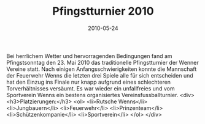 #+TITLE: Pfingstturnier 2010
#+DATE: 2010-05-24
#+FACEBOOK_URL: 

Bei herrlichem Wetter und hervorragenden Bedingungen fand am Pfingstsonntag den 23. Mai 2010 das traditionelle Pfingstturnier der Wenner Vereine statt. Nach einigen Anfangsschwierigkeiten konnte die Mannschaft der Feuerwehr Wenns die letzten drei Spiele alle für sich entscheiden und hat den Einzug ins Finale nur knapp aufgrund eines schlechteren Torverhältnisses versäumt. Es war wieder ein unfallfreies und vom Sportverein Wenns ein bestens organisiertes Vereinsfussballturnier.
<div>
<h3>Platzierungen:</h3>
<ol>
<li>Rutsche Wenns</li>
<li>Jungbauern</li>
<li>Feuerwehr</li>
<li>Prinzenteam</li>
<li>Schützenkompanie</li>
<li>Sportverein</li>
</ol>
</div>

